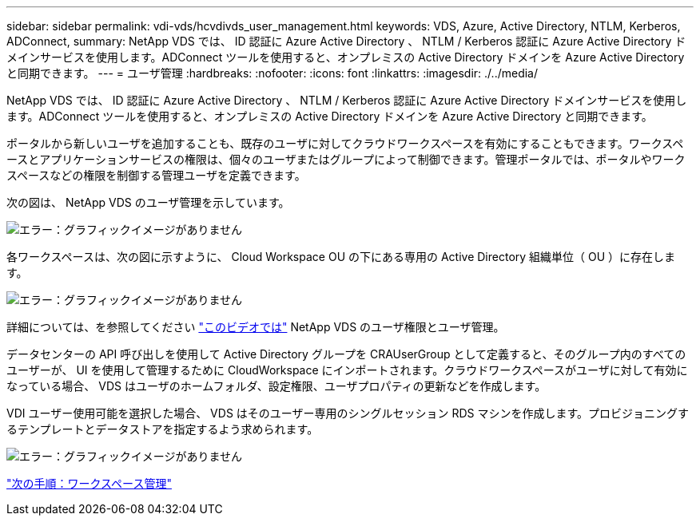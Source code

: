 ---
sidebar: sidebar 
permalink: vdi-vds/hcvdivds_user_management.html 
keywords: VDS, Azure, Active Directory, NTLM, Kerberos, ADConnect, 
summary: NetApp VDS では、 ID 認証に Azure Active Directory 、 NTLM / Kerberos 認証に Azure Active Directory ドメインサービスを使用します。ADConnect ツールを使用すると、オンプレミスの Active Directory ドメインを Azure Active Directory と同期できます。 
---
= ユーザ管理
:hardbreaks:
:nofooter: 
:icons: font
:linkattrs: 
:imagesdir: ./../media/


NetApp VDS では、 ID 認証に Azure Active Directory 、 NTLM / Kerberos 認証に Azure Active Directory ドメインサービスを使用します。ADConnect ツールを使用すると、オンプレミスの Active Directory ドメインを Azure Active Directory と同期できます。

ポータルから新しいユーザを追加することも、既存のユーザに対してクラウドワークスペースを有効にすることもできます。ワークスペースとアプリケーションサービスの権限は、個々のユーザまたはグループによって制御できます。管理ポータルでは、ポータルやワークスペースなどの権限を制御する管理ユーザを定義できます。

次の図は、 NetApp VDS のユーザ管理を示しています。

image:hcvdivds_image10.png["エラー：グラフィックイメージがありません"]

各ワークスペースは、次の図に示すように、 Cloud Workspace OU の下にある専用の Active Directory 組織単位（ OU ）に存在します。

image:hcvdivds_image11.png["エラー：グラフィックイメージがありません"]

詳細については、を参照してください https://youtu.be/RftG7v9n8hw["このビデオでは"^] NetApp VDS のユーザ権限とユーザ管理。

データセンターの API 呼び出しを使用して Active Directory グループを CRAUserGroup として定義すると、そのグループ内のすべてのユーザーが、 UI を使用して管理するために CloudWorkspace にインポートされます。クラウドワークスペースがユーザに対して有効になっている場合、 VDS はユーザのホームフォルダ、設定権限、ユーザプロパティの更新などを作成します。

VDI ユーザー使用可能を選択した場合、 VDS はそのユーザー専用のシングルセッション RDS マシンを作成します。プロビジョニングするテンプレートとデータストアを指定するよう求められます。

image:hcvdivds_image26.png["エラー：グラフィックイメージがありません"]

link:hcvdivds_workspace_management.html["次の手順：ワークスペース管理"]
